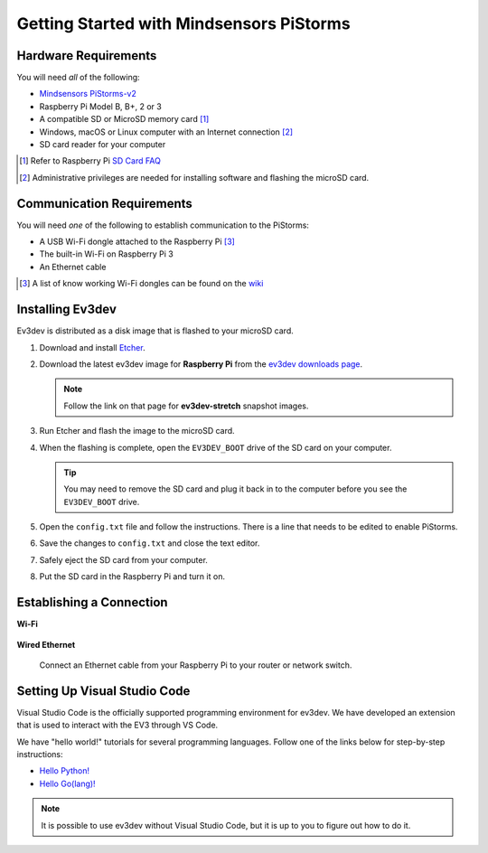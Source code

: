 =========================================
Getting Started with Mindsensors PiStorms
=========================================


Hardware Requirements
=====================

You will need *all* of the following:

* `Mindsensors PiStorms-v2 <http://www.mindsensors.com/stem-with-robotics/13-pistorms-v2-base-kit-raspberry-pi-brain-for-lego-robot>`_
* Raspberry Pi Model B, B+, 2 or 3
* A compatible SD or MicroSD memory card [#]_
* Windows, macOS or Linux computer with an Internet connection [#]_
* SD card reader for your computer

.. [#] Refer to Raspberry Pi `SD Card FAQ <https://www.raspberrypi.org/help/faqs/#topSdCards>`_
.. [#] Administrative privileges are needed for installing software and
   flashing the microSD card.


Communication Requirements
==========================

You will need *one* of the following to establish communication to the PiStorms:

* A USB Wi-Fi dongle attached to the Raspberry Pi [#]_
* The built-in Wi-Fi on Raspberry Pi 3
* An Ethernet cable

.. [#] A list of know working Wi-Fi dongles can be found on the
   `wiki <https://github.com/ev3dev/ev3dev/wiki/USB-Wi-Fi-Dongles>`_


Installing Ev3dev
=================

Ev3dev is distributed as a disk image that is flashed to your microSD card.

1. Download and install `Etcher <https://etcher.io/>`_.
2. Download the latest ev3dev image for **Raspberry Pi** from the
   `ev3dev downloads page <http://www.ev3dev.org/downloads>`_.

   .. note:: Follow the link on that page for **ev3dev-stretch** snapshot images.

3. Run Etcher and flash the image to the microSD card.

   .. todo:: Link to Etcher instruction page here

4. When the flashing is complete, open the ``EV3DEV_BOOT`` drive of the SD card
   on your computer.

   .. tip:: You may need to remove the SD card and plug it back in to the computer
      before you see the ``EV3DEV_BOOT`` drive.

5. Open the ``config.txt`` file and follow the instructions. There is a line
   that needs to be edited to enable PiStorms.

6. Save the changes to ``config.txt`` and close the text editor.

7. Safely eject the SD card from your computer.

8. Put the SD card in the Raspberry Pi and turn it on.


Establishing a Connection
=========================

**Wi-Fi**

  .. todo:: Link to BrickMan docs on how to setup Wi-Fi.

**Wired Ethernet**

  Connect an Ethernet cable from your Raspberry Pi to your router or network
  switch.


Setting Up Visual Studio Code
=============================

Visual Studio Code is the officially supported programming environment for ev3dev.
We have developed an extension that is used to interact with the EV3 through
VS Code.

.. todo:: May want a link to detailed instructions on installing VS Code and git.

We have "hello world!" tutorials for several programming languages. Follow one
of the links below for step-by-step instructions:

* `Hello Python! <https://github.com/ev3dev/vscode-hello-python#readme>`_
* `Hello Go(lang)! <https://github.com/ev3dev/vscode-hello-go#readme>`_

.. note:: It is possible to use ev3dev without Visual Studio Code, but it
   is up to you to figure out how to do it.
